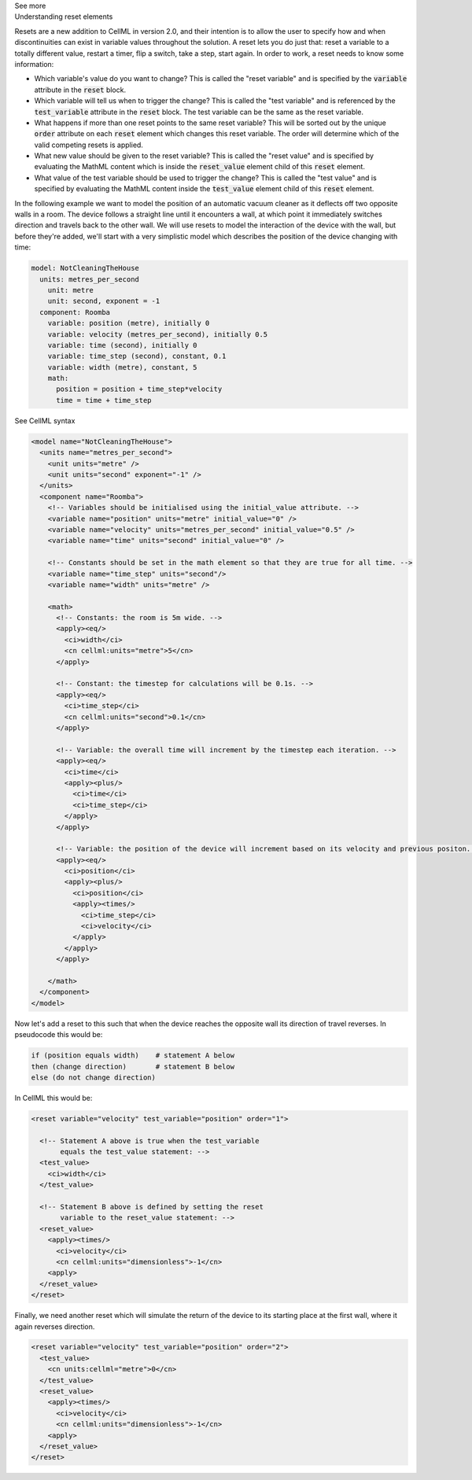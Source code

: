 .. _informB9:
.. _inform_reset:

.. container:: toggle

  .. container:: header

    See more

  .. container:: infospec

    .. container:: heading3

      Understanding reset elements

    Resets are a new addition to CellML in version 2.0, and their intention is to allow the user to specify how and when discontinuities can exist in variable values throughout the solution.
    A reset lets you do just that: reset a variable to a totally different value, restart a timer, flip a switch, take a step, start again.
    In order to work, a reset needs to know some information:

    - Which variable's value do you want to change?
      This is called the "reset variable" and is specified by the :code:`variable` attribute in the :code:`reset` block.
    - Which variable will tell us when to trigger the change?
      This is called the "test variable" and is referenced by the :code:`test_variable` attribute in the :code:`reset` block.
      The test variable can be the same as the reset variable.
    - What happens if more than one reset points to the same reset variable?
      This will be sorted out by the unique :code:`order` attribute on each :code:`reset` element which changes this reset variable.
      The order will determine which of the valid competing resets is applied.
    - What new value should be given to the reset variable?
      This is called the "reset value" and is specified by evaluating the MathML content which is inside the :code:`reset_value` element child of this :code:`reset` element.
    - What value of the test variable should be used to trigger the change?
      This is called the "test value" and is specified by evaluating the MathML content inside the :code:`test_value` element child of this :code:`reset` element.

    In the following example we want to model the position of an automatic vacuum cleaner as it deflects off two opposite walls in a room.
    The device follows a straight line until it encounters a wall, at which point it immediately switches direction and travels back to the other wall.
    We will use resets to model the interaction of the device with the wall, but before they're added, we'll start with a very simplistic model which describes the position of the device changing with time:

    .. code::

      model: NotCleaningTheHouse
        units: metres_per_second
          unit: metre
          unit: second, exponent = -1
        component: Roomba
          variable: position (metre), initially 0
          variable: velocity (metres_per_second), initially 0.5
          variable: time (second), initially 0
          variable: time_step (second), constant, 0.1
          variable: width (metre), constant, 5
          math: 
            position = position + time_step*velocity
            time = time + time_step
    
    .. container:: toggle

      .. container:: header

        See CellML syntax

      .. code-block:: xml

        <model name="NotCleaningTheHouse">
          <units name="metres_per_second">
            <unit units="metre" />
            <unit units="second" exponent="-1" />
          </units>
          <component name="Roomba">
            <!-- Variables should be initialised using the initial_value attribute. -->
            <variable name="position" units="metre" initial_value="0" />
            <variable name="velocity" units="metres_per_second" initial_value="0.5" />
            <variable name="time" units="second" initial_value="0" />

            <!-- Constants should be set in the math element so that they are true for all time. -->
            <variable name="time_step" units="second"/>
            <variable name="width" units="metre" />

            <math>
              <!-- Constants: the room is 5m wide. -->
              <apply><eq/>
                <ci>width</ci>
                <cn cellml:units="metre">5</cn>
              </apply>

              <!-- Constant: the timestep for calculations will be 0.1s. -->
              <apply><eq/>
                <ci>time_step</ci>
                <cn cellml:units="second">0.1</cn>
              </apply>
              
              <!-- Variable: the overall time will increment by the timestep each iteration. -->
              <apply><eq/>
                <ci>time</ci>
                <apply><plus/>
                  <ci>time</ci>
                  <ci>time_step</ci>
                </apply>
              </apply>

              <!-- Variable: the position of the device will increment based on its velocity and previous positon. -->
              <apply><eq/>
                <ci>position</ci>
                <apply><plus/>
                  <ci>position</ci>
                  <apply><times/>
                    <ci>time_step</ci>
                    <ci>velocity</ci>
                  </apply>
                </apply>
              </apply>

            </math>
          </component>
        </model>

    Now let's add a reset to this such that when the device reaches the opposite wall its direction of travel reverses.
    In pseudocode this would be:

    .. code::

      if (position equals width)    # statement A below
      then (change direction)       # statement B below
      else (do not change direction)

    In CellML this would be:

    .. code-block:: xml

      <reset variable="velocity" test_variable="position" order="1">

        <!-- Statement A above is true when the test_variable 
             equals the test_value statement: -->
        <test_value>
          <ci>width</ci>
        </test_value>

        <!-- Statement B above is defined by setting the reset
             variable to the reset_value statement: -->
        <reset_value>
          <apply><times/>
            <ci>velocity</ci>
            <cn cellml:units="dimensionless">-1</cn>
          <apply>
        </reset_value>
      </reset>
    
    Finally, we need another reset which will simulate the return of the device to its starting place at the first wall, where it again reverses direction.

    .. code-block:: xml

      <reset variable="velocity" test_variable="position" order="2">
        <test_value>
          <cn units:cellml="metre">0</cn>
        </test_value>
        <reset_value>
          <apply><times/>
            <ci>velocity</ci>
            <cn cellml:units="dimensionless">-1</cn>
          <apply>
        </reset_value>
      </reset>
